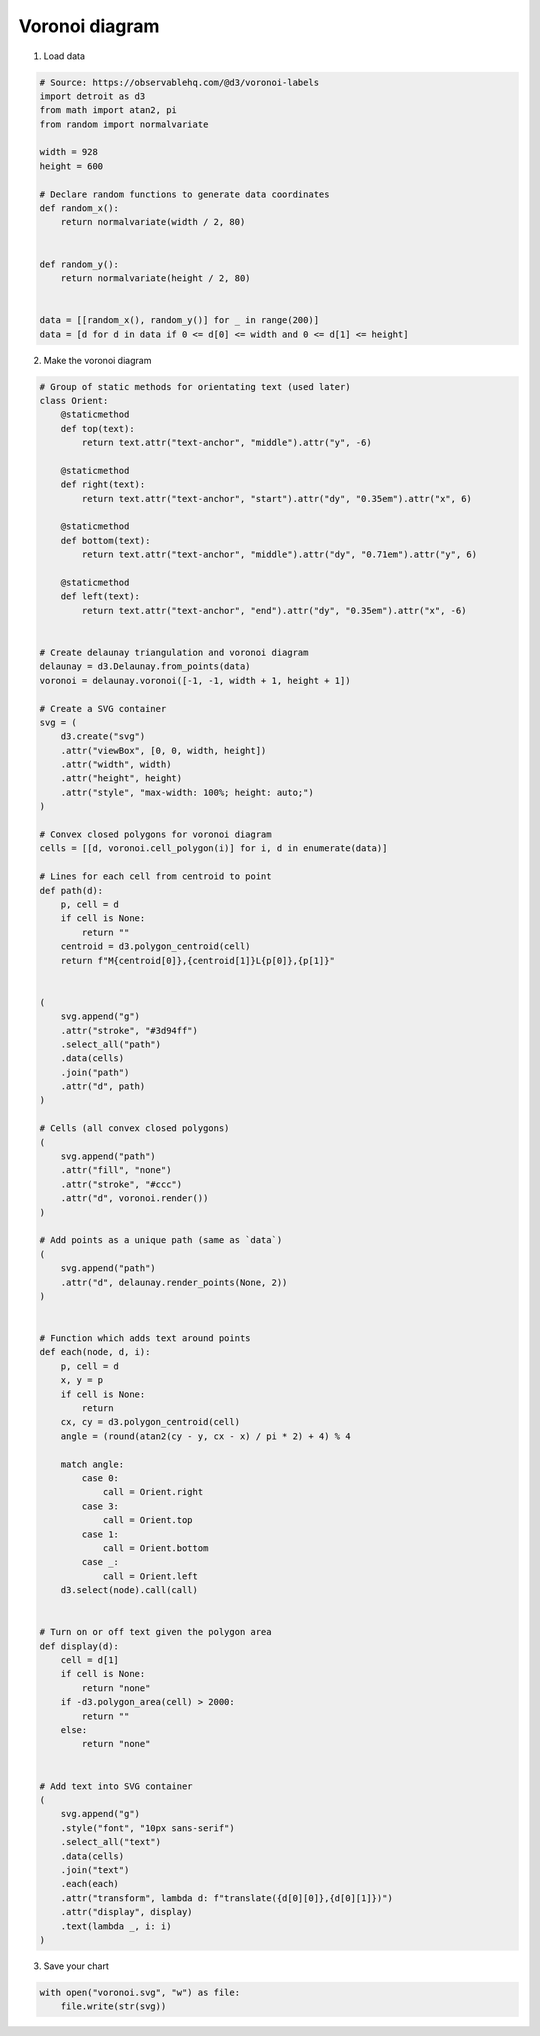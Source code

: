 Voronoi diagram
===============

.. image:: figures/light-voronoi.svg
   :align: center
   :class: only-light

.. image:: figures/dark-voronoi.svg
   :align: center
   :class: only-dark

1. Load data

.. code:: python

   # Source: https://observablehq.com/@d3/voronoi-labels
   import detroit as d3
   from math import atan2, pi
   from random import normalvariate

   width = 928
   height = 600

   # Declare random functions to generate data coordinates
   def random_x():
       return normalvariate(width / 2, 80)


   def random_y():
       return normalvariate(height / 2, 80)


   data = [[random_x(), random_y()] for _ in range(200)]
   data = [d for d in data if 0 <= d[0] <= width and 0 <= d[1] <= height]

2. Make the voronoi diagram

.. code:: python


   # Group of static methods for orientating text (used later)
   class Orient:
       @staticmethod
       def top(text):
           return text.attr("text-anchor", "middle").attr("y", -6)

       @staticmethod
       def right(text):
           return text.attr("text-anchor", "start").attr("dy", "0.35em").attr("x", 6)

       @staticmethod
       def bottom(text):
           return text.attr("text-anchor", "middle").attr("dy", "0.71em").attr("y", 6)

       @staticmethod
       def left(text):
           return text.attr("text-anchor", "end").attr("dy", "0.35em").attr("x", -6)


   # Create delaunay triangulation and voronoi diagram
   delaunay = d3.Delaunay.from_points(data)
   voronoi = delaunay.voronoi([-1, -1, width + 1, height + 1])

   # Create a SVG container
   svg = (
       d3.create("svg")
       .attr("viewBox", [0, 0, width, height])
       .attr("width", width)
       .attr("height", height)
       .attr("style", "max-width: 100%; height: auto;")
   )

   # Convex closed polygons for voronoi diagram
   cells = [[d, voronoi.cell_polygon(i)] for i, d in enumerate(data)]

   # Lines for each cell from centroid to point
   def path(d):
       p, cell = d
       if cell is None:
           return ""
       centroid = d3.polygon_centroid(cell)
       return f"M{centroid[0]},{centroid[1]}L{p[0]},{p[1]}"


   (
       svg.append("g")
       .attr("stroke", "#3d94ff")
       .select_all("path")
       .data(cells)
       .join("path")
       .attr("d", path)
   )

   # Cells (all convex closed polygons)
   (
       svg.append("path")
       .attr("fill", "none")
       .attr("stroke", "#ccc")
       .attr("d", voronoi.render())
   )

   # Add points as a unique path (same as `data`)
   (
       svg.append("path")
       .attr("d", delaunay.render_points(None, 2))
   )


   # Function which adds text around points
   def each(node, d, i):
       p, cell = d
       x, y = p
       if cell is None:
           return
       cx, cy = d3.polygon_centroid(cell)
       angle = (round(atan2(cy - y, cx - x) / pi * 2) + 4) % 4

       match angle:
           case 0:
               call = Orient.right
           case 3:
               call = Orient.top
           case 1:
               call = Orient.bottom
           case _:
               call = Orient.left
       d3.select(node).call(call)


   # Turn on or off text given the polygon area
   def display(d):
       cell = d[1]
       if cell is None:
           return "none"
       if -d3.polygon_area(cell) > 2000:
           return ""
       else:
           return "none"


   # Add text into SVG container
   (
       svg.append("g")
       .style("font", "10px sans-serif")
       .select_all("text")
       .data(cells)
       .join("text")
       .each(each)
       .attr("transform", lambda d: f"translate({d[0][0]},{d[0][1]})")
       .attr("display", display)
       .text(lambda _, i: i)
   )

3. Save your chart

.. code:: python

   with open("voronoi.svg", "w") as file:
       file.write(str(svg))

